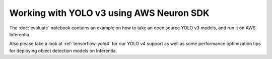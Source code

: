 .. _tensorflow-yolo3:

Working with YOLO v3 using AWS Neuron SDK
=========================================

The :doc:`evaluate` notebook contains an example on how to take an open
source YOLO v3 models, and run it on AWS Inferentia.

Also please take a look at :ref:`tensorflow-yolo4` for our YOLO v4
support as well as some performance optimization tips for deploying
object detection models on Inferentia.

